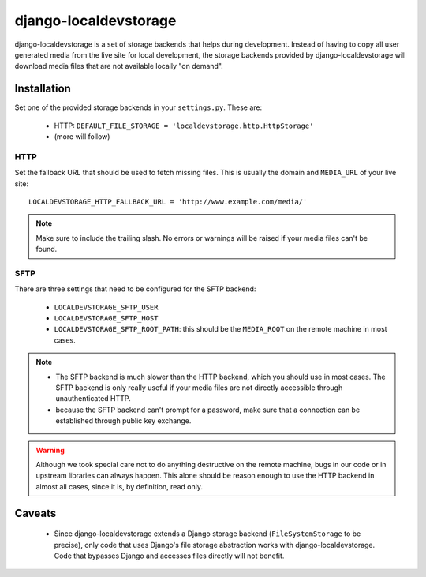 ======================
django-localdevstorage
======================

django-localdevstorage is a set of storage backends that helps during
development. Instead of having to copy all user generated media from
the live site for local development, the storage backends provided by
django-localdevstorage will download media files that are not available
locally "on demand".

Installation
============

Set one of the provided storage backends in your ``settings.py``. These
are:

    * HTTP: ``DEFAULT_FILE_STORAGE = 'localdevstorage.http.HttpStorage'``
    * (more will follow)

HTTP
----

Set the fallback URL that should be used to fetch missing files. This
is usually the domain and ``MEDIA_URL`` of your live site::

    LOCALDEVSTORAGE_HTTP_FALLBACK_URL = 'http://www.example.com/media/'

.. note::
    Make sure to include the trailing slash. No errors or warnings will
    be raised if your media files can't be found.

SFTP
----

There are three settings that need to be configured for the SFTP backend:

 * ``LOCALDEVSTORAGE_SFTP_USER``
 * ``LOCALDEVSTORAGE_SFTP_HOST``
 * ``LOCALDEVSTORAGE_SFTP_ROOT_PATH``: this should be the ``MEDIA_ROOT``
   on the remote machine in most cases.

.. note::
    * The SFTP backend is much slower than the HTTP backend, which you should
      use in most cases. The SFTP backend is only really useful if your
      media files are not directly accessible through unauthenticated HTTP.
    * because the SFTP backend can't prompt for a password, make sure that
      a connection can be established through public key exchange.

.. warning::
    Although we took special care not to do anything destructive on the
    remote machine, bugs in our code or in upstream libraries can always
    happen. This alone should be reason enough to use the HTTP backend in
    almost all cases, since it is, by definition, read only.

Caveats
=======

 * Since django-localdevstorage extends a Django storage backend
   (``FileSystemStorage`` to be precise), only code that uses Django's
   file storage abstraction works with django-localdevstorage. Code that
   bypasses Django and accesses files directly will not benefit.

